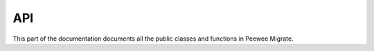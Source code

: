 API
===

.. contents::

This part of the documentation documents all the public classes and
functions in Peewee Migrate.